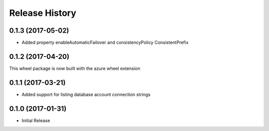 .. :changelog:

Release History
===============

0.1.3 (2017-05-02)
++++++++++++++++++

* Added property enableAutomaticFailover and consistencyPolicy ConsistentPrefix

0.1.2 (2017-04-20)
++++++++++++++++++

This wheel package is now built with the azure wheel extension

0.1.1 (2017-03-21)
++++++++++++++++++

* Added support for listing database account connection strings

0.1.0 (2017-01-31)
++++++++++++++++++

* Initial Release
